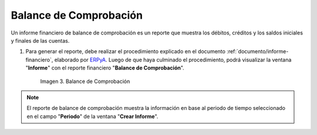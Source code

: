 .. _ERPyA: http://erpya.com
.. |Primer Reporte| image:: resources/checking-balance.png
.. _documento/balance-comprobación:

**Balance de Comprobación**
===========================

Un informe financiero de balance de comprobación es un reporte que muestra los débitos, créditos y los saldos iniciales y finales de las cuentas.

#. Para generar el reporte, debe realizar el procedimiento explicado en el documento :ref:`documento/informe-financiero`, elaborado por `ERPyA`_. Luego de que haya culminado el procedimiento, podrá visualizar la ventana "**Informe**" con el reporte financiero "**Balance de Comprobación**". 

    |Primer Reporte|

    Imagen 3. Balance de Comprobación

.. note::

    El reporte de balance de comprobación muestra la información en base al periodo de tiempo seleccionado en el campo "**Periodo**" de la ventana "**Crear Informe**". 
